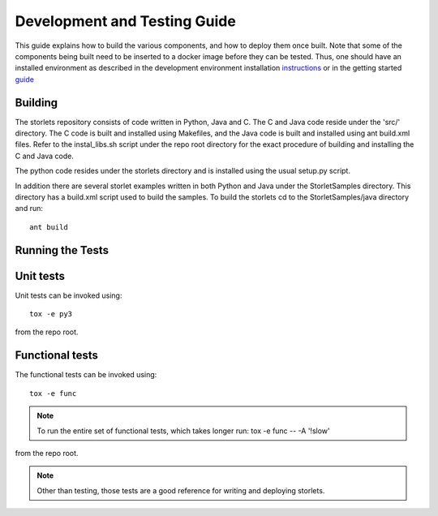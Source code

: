 Development and Testing Guide
=============================

This guide explains how to build the various components, and how to deploy them once built.
Note that some of the components being built need to be inserted to a docker image before
they can be tested. Thus, one should have an installed environment as described in
the development environment installation instructions_ or in the getting started guide_

.. _instructions: engine_dev_installation.html
.. _guide: getting_started.html

Building
--------
The storlets repository consists of code written in Python, Java and C.
The C and Java code reside under the 'src/' directory. The C code is built and
installed using Makefiles, and the Java code is built and installed using ant
build.xml files. Refer to the instal_libs.sh script under the repo root directory
for the exact procedure of building and installing the C and Java code.

The python code resides under the storlets directory and is installed using the usual
setup.py script.

In addition there are several storlet examples written in both Python and Java under the
StorletSamples directory. This directory has a build.xml script used to build the samples.
To build the storlets cd to the StorletSamples/java directory and run:

::

    ant build

Running the Tests
-----------------

Unit tests
----------

Unit tests can be invoked using:

::

    tox -e py3

from the repo root.


Functional tests
----------------

The functional tests can be invoked using:

::

    tox -e func

.. note::

  To run the entire set of functional tests, which takes longer run:
  tox -e func -- -A '!slow'

from the repo root.

.. note::

  Other than testing, those tests are a good reference for writing and deploying storlets.
